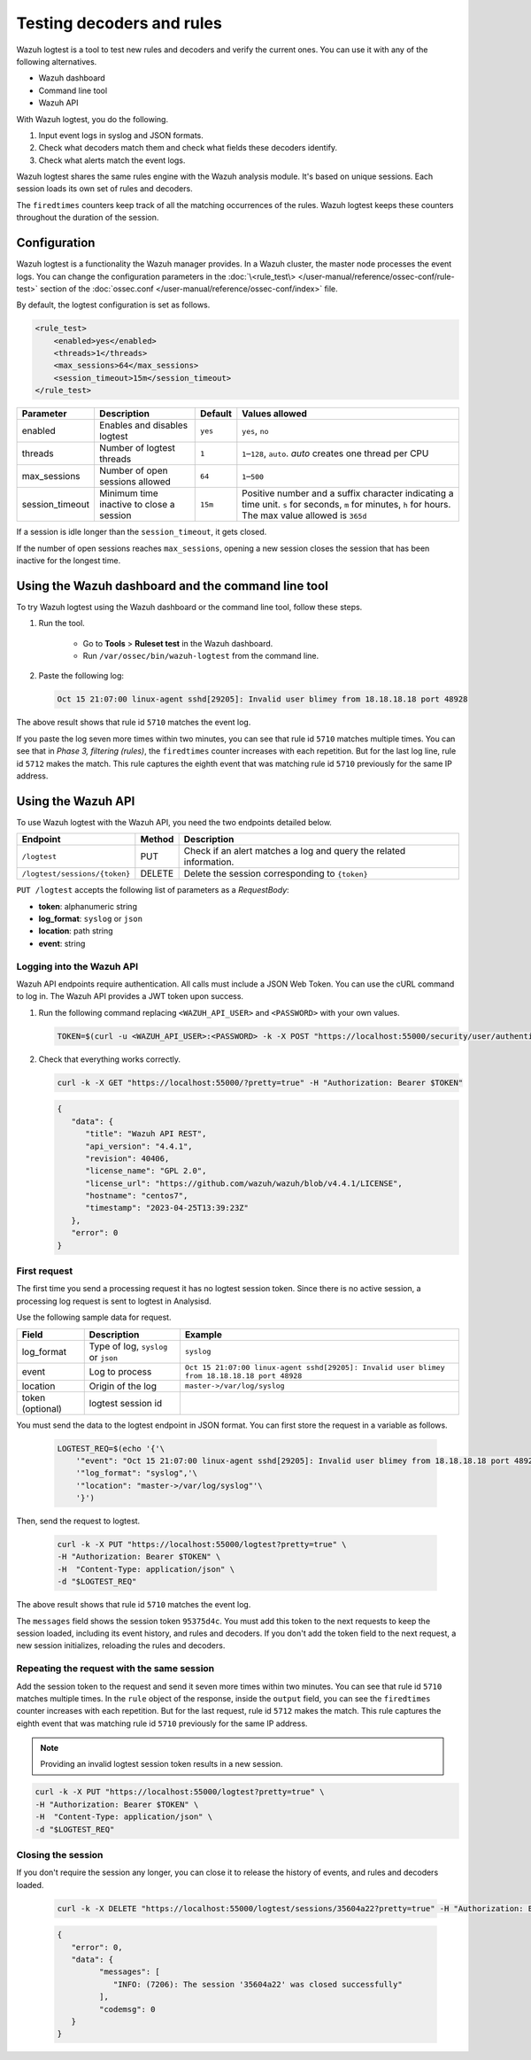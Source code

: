 .. Copyright (C) 2015, Wazuh, Inc.

.. meta::
    :description: Learn how to test Wazuh decoders and rules with Wazuh. The Wazuh logtest tool allows you to test how an event is decoded and if a rule matches the event.
    
Testing decoders and rules
==========================

Wazuh logtest is a tool to test new rules and decoders and verify the current ones. You can use it with any of the following alternatives.

-  Wazuh dashboard
-  Command line tool
-  Wazuh API

With Wazuh logtest, you do the following.

#. Input event logs in syslog and JSON formats.
#. Check what decoders match them and check what fields these decoders identify.
#. Check what alerts match the event logs.

Wazuh logtest shares the same rules engine with the Wazuh analysis module. It's based on unique sessions. Each session loads its own set of rules and decoders. 

The ``firedtimes`` counters keep track of all the matching occurrences of the rules. Wazuh logtest keeps these counters throughout the duration of the session. 

Configuration
-------------

Wazuh logtest is a functionality the Wazuh manager provides. In a Wazuh cluster, the master node processes the event logs. You can change the configuration parameters in the :doc:`\<rule_test\> </user-manual/reference/ossec-conf/rule-test>` section of the :doc:`ossec.conf </user-manual/reference/ossec-conf/index>` file.

By default, the logtest configuration is set as follows.

.. code-block:: xml

	<rule_test>
	    <enabled>yes</enabled>
	    <threads>1</threads>
	    <max_sessions>64</max_sessions>
	    <session_timeout>15m</session_timeout>
	</rule_test>

+-----------------+----------------------------------------------+----------------+------------------------------------+
|    Parameter    |                Description                   |    Default     |    Values allowed                  |
+=================+==============================================+================+====================================+
| enabled         | Enables and disables logtest                 |      ``yes``   | ``yes``, ``no``                    |
+-----------------+----------------------------------------------+----------------+------------------------------------+
| threads         | Number of logtest threads                    |                | ``1``–``128``, ``auto``.           |
|                 |                                              |       ``1``    | *auto* creates one thread per CPU  |
+-----------------+----------------------------------------------+----------------+------------------------------------+
| max_sessions    | Number of open sessions allowed              |      ``64``    | ``1``–``500``                      |
+-----------------+----------------------------------------------+----------------+------------------------------------+
| session_timeout | Minimum time inactive to close a session     |                | Positive number and a suffix       |
|                 |                                              |      ``15m``   | character indicating a time unit.  |
|                 |                                              |                | ``s`` for seconds, ``m`` for       |
|                 |                                              |                | minutes, ``h`` for hours.          |
|                 |                                              |                | The max value allowed is ``365d``  |
+-----------------+----------------------------------------------+----------------+------------------------------------+

If a session is idle longer than the ``session_timeout``, it gets closed.

If the number of open sessions reaches ``max_sessions``, opening a new session closes the session that has been inactive for the longest time.

Using the Wazuh dashboard and the command line tool
---------------------------------------------------

To try Wazuh logtest using the Wazuh dashboard or the command line tool, follow these steps.

#. Run the tool.

	-  Go to **Tools** > **Ruleset test** in the Wazuh dashboard.
	-  Run ``/var/ossec/bin/wazuh-logtest`` from the command line.

#. Paste the following log:

   .. code-block:: none

      Oct 15 21:07:00 linux-agent sshd[29205]: Invalid user blimey from 18.18.18.18 port 48928

   .. code-block:: none
      :class: output
      :emphasize-lines: 15,19

      **Phase 1: Completed pre-decoding.
         full event: 'Oct 15 21:07:00 linux-agent sshd[29205]: Invalid user blimey from 18.18.18.18 port 48928'
         timestamp: 'Oct 15 21:07:00'
         hostname: 'linux-agent'
         program_name: 'sshd'

      **Phase 2: Completed decoding.
         name: 'sshd'
         parent: 'sshd'
         srcip: '18.18.18.18'
         srcport: '48928'
         srcuser: 'blimey'

      **Phase 3: Completed filtering (rules).
         id: '5710'
         level: '5'
         description: 'sshd: Attempt to login using a non-existent user'
         groups: '["syslog","sshd","authentication_failed","invalid_login"]'
         firedtimes: '1'
         gdpr: '["IV_35.7.d","IV_32.2"]'
         gpg13: '["7.1"]'
         hipaa: '["164.312.b"]'
         mail: 'false'
         mitre.id: '["T1110.001","T1021.004","T1078"]'
         mitre.tactic: '["Credential Access","Lateral Movement","Defense Evasion","Persistence","Privilege Escalation","Initial Access"]'
         mitre.technique: '["Password Guessing","SSH","Valid Accounts"]'
         nist_800_53: '["AU.14","AC.7","AU.6"]'
         pci_dss: '["10.2.4","10.2.5","10.6.1"]'
         tsc: '["CC6.1","CC6.8","CC7.2","CC7.3"]'
      **Alert to be generated.

The above result shows that rule id ``5710`` matches the event log.

If you paste the log seven more times within two minutes, you can see that rule id ``5710`` matches multiple times. You can see that in *Phase 3, filtering (rules)*, the ``firedtimes`` counter increases with each repetition. But for the last log line, rule id ``5712`` makes the match. This rule captures the eighth event that was matching rule id ``5710`` previously for the same IP address.

.. code-block:: none
   :class: output
   :emphasize-lines: 15

   **Phase 1: Completed pre-decoding.
   	full event: 'Oct 15 21:07:00 linux-agent sshd[29205]: Invalid user blimey from 18.18.18.18 port 48928'
   	timestamp: 'Oct 15 21:07:00'
   	hostname: 'linux-agent'
   	program_name: 'sshd'
   
   **Phase 2: Completed decoding.
   	name: 'sshd'
   	parent: 'sshd'
   	srcip: '18.18.18.18'
   	srcport: '48928'
   	srcuser: 'blimey'
   
   **Phase 3: Completed filtering (rules).
   	id: '5712'
   	level: '10'
   	description: 'sshd: brute force trying to get access to the system. Non existent user.'
   	groups: '["syslog","sshd","authentication_failures"]'
   	firedtimes: '1'
   	frequency: '8'
   	gdpr: '["IV_35.7.d","IV_32.2"]'
   	hipaa: '["164.312.b"]'
   	mail: 'false'
   	mitre.id: '["T1110"]'
   	mitre.tactic: '["Credential Access"]'
   	mitre.technique: '["Brute Force"]'
   	nist_800_53: '["SI.4","AU.14","AC.7"]'
   	pci_dss: '["11.4","10.2.4","10.2.5"]'
   	tsc: '["CC6.1","CC6.8","CC7.2","CC7.3"]'
   **Alert to be generated.

Using the Wazuh API
-------------------

To use Wazuh logtest with the Wazuh API, you need the two endpoints detailed below.

+-------------------------------+-----------------+-----------------------------------------------------------------------+
| Endpoint                      | Method          | Description                                                           |
+===============================+=================+=======================================================================+
| ``/logtest``                  | PUT             | Check if an alert matches a log and query the related information.    |
+-------------------------------+-----------------+-----------------------------------------------------------------------+
| ``/logtest/sessions/{token}`` | DELETE          | Delete the session corresponding to ``{token}``                       |
+-------------------------------+-----------------+-----------------------------------------------------------------------+

``PUT /logtest`` accepts the following list of parameters as a *RequestBody*:

-  **token**: alphanumeric string
-  **log_format**: ``syslog`` or ``json``
-  **location**: path string
-  **event**: string

Logging into the Wazuh API
^^^^^^^^^^^^^^^^^^^^^^^^^^

Wazuh API endpoints require authentication. All calls must include a JSON Web Token. You can use the cURL command to log in. The Wazuh API provides a JWT token upon success.

#. Run the following command replacing ``<WAZUH_API_USER>`` and ``<PASSWORD>`` with your own values.

   .. code-block:: bash

      TOKEN=$(curl -u <WAZUH_API_USER>:<PASSWORD> -k -X POST "https://localhost:55000/security/user/authenticate?raw=true")

#. Check that everything works correctly.

   .. code-block:: bash

      curl -k -X GET "https://localhost:55000/?pretty=true" -H "Authorization: Bearer $TOKEN"

   .. code-block:: JSON
      :class: output

      {
         "data": {
            "title": "Wazuh API REST",
            "api_version": "4.4.1",
            "revision": 40406,
            "license_name": "GPL 2.0",
            "license_url": "https://github.com/wazuh/wazuh/blob/v4.4.1/LICENSE",
            "hostname": "centos7",
            "timestamp": "2023-04-25T13:39:23Z"
         },
         "error": 0
      }

First request
^^^^^^^^^^^^^

The first time you send a processing request it has no logtest session token. Since there is no active session, a processing
log request is sent to logtest in Analysisd.

Use the following sample data for request.

+------------------+--------------------------------------+----------------------------------------------------------------------------------------------+
| Field            | Description                          | Example                                                                                      |
+==================+======================================+==============================================================================================+
| log_format       | Type of log, ``syslog`` or ``json``  | ``syslog``                                                                                   |
+------------------+--------------------------------------+----------------------------------------------------------------------------------------------+
| event            | Log to process                       | ``Oct 15 21:07:00 linux-agent sshd[29205]: Invalid user blimey from 18.18.18.18 port 48928`` |
+------------------+--------------------------------------+----------------------------------------------------------------------------------------------+
| location         | Origin of the log                    | ``master->/var/log/syslog``                                                                  |
+------------------+--------------------------------------+----------------------------------------------------------------------------------------------+
| token (optional) | logtest session id                   |                                                                                              |
+------------------+--------------------------------------+----------------------------------------------------------------------------------------------+

You must send the data to the logtest endpoint in JSON format. You can first store the request in a variable as follows.

   .. code-block:: bash

      LOGTEST_REQ=$(echo '{'\
          '"event": "Oct 15 21:07:00 linux-agent sshd[29205]: Invalid user blimey from 18.18.18.18 port 48928",'\
          '"log_format": "syslog",'\
          '"location": "master->/var/log/syslog"'\
          '}')

Then, send the request to logtest.

   .. code-block:: bash

      curl -k -X PUT "https://localhost:55000/logtest?pretty=true" \
      -H "Authorization: Bearer $TOKEN" \
      -H  "Content-Type: application/json" \
      -d "$LOGTEST_REQ"

   .. code-block:: JSON
      :class: output
      :emphasize-lines: 5, 7, 13, 34

      {
         "error": 0,
         "data": {
            "messages": [
               "INFO: (7202): Session initialized with token '35604a22'"
            ],
            "token": "35604a22",
            "output": {
               "timestamp": "2023-04-25T13:50:43.764000Z",
               "rule": {
                  "level": 5,
                  "description": "sshd: Attempt to login using a non-existent user",
                  "id": "5710",
                  "mitre": {
                     "id": [
                        "T1110.001",
                        "T1021.004",
                        "T1078"
                     ],
                     "tactic": [
                        "Credential Access",
                        "Lateral Movement",
                        "Defense Evasion",
                        "Persistence",
                        "Privilege Escalation",
                        "Initial Access"
                     ],
                     "technique": [
                        "Password Guessing",
                        "SSH",
                        "Valid Accounts"
                     ]
                  },
                  "firedtimes": 1,
                  "mail": false,
                  "groups": [
                     "syslog",
                     "sshd",
                     "authentication_failed",
                     "invalid_login"
                  ],
                  "gdpr": [
                     "IV_35.7.d",
                     "IV_32.2"
                  ],
                  "gpg13": [
                     "7.1"
                  ],
                  "hipaa": [
                     "164.312.b"
                  ],
                  "nist_800_53": [
                     "AU.14",
                     "AC.7",
                     "AU.6"
                  ],
                  "pci_dss": [
                     "10.2.4",
                     "10.2.5",
                     "10.6.1"
                  ],
                  "tsc": [
                     "CC6.1",
                     "CC6.8",
                     "CC7.2",
                     "CC7.3"
                  ]
               },
               "agent": {
                  "id": "000",
                  "name": "centos7"
               },
               "manager": {
                  "name": "centos7"
               },
               "id": "1682430643.3725",
               "full_log": "Oct 15 21:07:00 linux-agent sshd[29205]: Invalid user blimey from 18.18.18.18 port 48928",
               "predecoder": {
                  "program_name": "sshd",
                  "timestamp": "Oct 15 21:07:00",
                  "hostname": "linux-agent"
               },
               "decoder": {
                  "parent": "sshd",
                  "name": "sshd"
               },
               "data": {
                  "srcip": "18.18.18.18",
                  "srcport": "48928",
                  "srcuser": "blimey"
               },
               "location": "master->/var/log/syslog"
            },
            "alert": true,
            "codemsg": 0
         }
      }

The above result shows that rule id ``5710`` matches the event log.

The ``messages`` field shows the session token ``95375d4c``. You must add this token to the next requests to keep the session loaded, including its event history, and rules and decoders. If you don't add the token field to the next request, a new session initializes, reloading the rules and decoders.

Repeating the request with the same session
^^^^^^^^^^^^^^^^^^^^^^^^^^^^^^^^^^^^^^^^^^^

Add the session token to the request and send it seven more times within two minutes. You can see that rule id ``5710`` matches multiple times. In the ``rule`` object of the response, inside the ``output`` field, you can see the ``firedtimes`` counter increases with each repetition. But for the last request, rule id ``5712`` makes the match. This rule captures the eighth event that was matching rule id ``5710`` previously for the same IP address.

.. code-block:: bash
   :emphasize-lines: 2

   LOGTEST_REQ=$(echo '{'\
       '"token": "35604a22",'\
       '"event": "Oct 15 21:07:00 linux-agent sshd[29205]: Invalid user blimey from 18.18.18.18 port 48928",'\
       '"log_format": "syslog",'\
       '"location": "master->/var/log/syslog"'\
       '}')

.. note::

   Providing an invalid logtest session token results in a new session.

.. code-block:: bash

   curl -k -X PUT "https://localhost:55000/logtest?pretty=true" \
   -H "Authorization: Bearer $TOKEN" \
   -H  "Content-Type: application/json" \
   -d "$LOGTEST_REQ"

.. code-block:: JSON
   :class: output
   :emphasize-lines: 10

   {
      "error": 0,
      "data": {
         "token": "35604a22",
         "output": {
            "timestamp": "2023-04-25T13:51:36.409000Z",
            "rule": {
               "level": 10,
               "description": "sshd: brute force trying to get access to the system. Non existent user.",
               "id": "5712",
               "mitre": {
                  "id": [
                     "T1110"
                  ],
                  "tactic": [
                     "Credential Access"
                  ],
                  "technique": [
                     "Brute Force"
                  ]
               },
               "frequency": 8,
               "firedtimes": 1,
               "mail": false,
               "groups": [
                  "syslog",
                  "sshd",
                  "authentication_failures"
               ],
               "gdpr": [
                  "IV_35.7.d",
                  "IV_32.2"
               ],
               "hipaa": [
                  "164.312.b"
               ],
               "nist_800_53": [
                  "SI.4",
                  "AU.14",
                  "AC.7"
               ],
               "pci_dss": [
                  "11.4",
                  "10.2.4",
                  "10.2.5"
               ],
               "tsc": [
                  "CC6.1",
                  "CC6.8",
                  "CC7.2",
                  "CC7.3"
               ]
            },
            "agent": {
               "id": "000",
               "name": "centos7"
            },
            "manager": {
               "name": "centos7"
            },
            "id": "1682430696.3725",
            "previous_output": "Oct 15 21:07:00 linux-agent sshd[29205]: Invalid user blimey from 18.18.18.18 port 48928\nOct 15 21:07:00 linux-agent sshd[29205]: Invalid user blimey from 18.18.18.18 port 48928\nOct 15 21:07:00 linux-agent sshd[29205]: Invalid user blimey from 18.18.18.18 port 48928\nOct 15 21:07:00 linux-agent sshd[29205]: Invalid user blimey from 18.18.18.18 port 48928\nOct 15 21:07:00 linux-agent sshd[29205]: Invalid user blimey from 18.18.18.18 port 48928\nOct 15 21:07:00 linux-agent sshd[29205]: Invalid user blimey from 18.18.18.18 port 48928\nOct 15 21:07:00 linux-agent sshd[29205]: Invalid user blimey from 18.18.18.18 port 48928",
            "full_log": "Oct 15 21:07:00 linux-agent sshd[29205]: Invalid user blimey from 18.18.18.18 port 48928",
            "predecoder": {
               "program_name": "sshd",
               "timestamp": "Oct 15 21:07:00",
               "hostname": "linux-agent"
            },
            "decoder": {
               "parent": "sshd",
               "name": "sshd"
            },
            "data": {
               "srcip": "18.18.18.18",
               "srcport": "48928",
               "srcuser": "blimey"
            },
            "location": "master->/var/log/syslog"
         },
         "alert": true,
         "codemsg": 0
      }
   }

Closing the session
^^^^^^^^^^^^^^^^^^^

If you don't require the session any longer, you can close it to release the history of events, and rules and decoders loaded.

   .. code-block:: bash

      curl -k -X DELETE "https://localhost:55000/logtest/sessions/35604a22?pretty=true" -H "Authorization: Bearer $TOKEN"

   .. code-block:: JSON
      :class: output

      {
         "error": 0,
         "data": {
               "messages": [
                  "INFO: (7206): The session '35604a22' was closed successfully"
               ],
               "codemsg": 0
         }
      }
